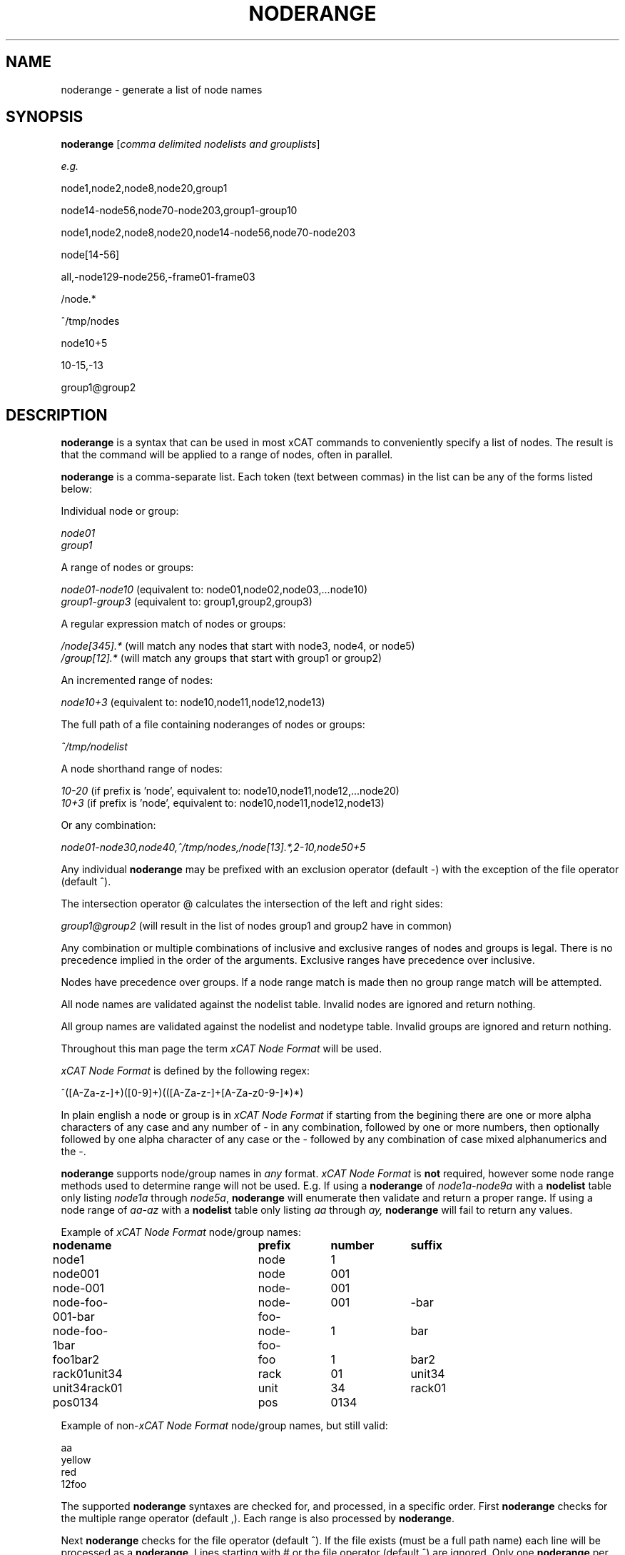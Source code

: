 .\" Process this file with
.\" groff -man -Tascii noderange.3
.\"
.TH NODERANGE 3 "JUNE 2002" xCAT "xCAT"
.SH NAME
noderange \- generate a list of node names
.SH SYNOPSIS
.B noderange
[\fIcomma delimited nodelists and grouplists\fR]
.br

.I e.g.
.br

node1,node2,node8,node20,group1
.br

node14-node56,node70-node203,group1-group10
.br

node1,node2,node8,node20,node14-node56,node70-node203
.br

node[14-56]
.br

all,-node129-node256,-frame01-frame03
.br

/node.*
.br

^/tmp/nodes
.br

node10+5
.br

10-15,-13
.br

group1@group2
.br

.br
.SH DESCRIPTION
.B noderange
is a syntax that can be used in most xCAT commands to conveniently
specify a list of nodes.  The result is that the command will
be applied to a range of nodes, often in parallel.

.B noderange
is a comma-separate list.  Each token (text between commas) in the list can be any
of the forms listed below:

Individual node or group:

.I node01
.br
.I group1
.br

A range of nodes or groups:

.I node01-node10
(equivalent to: node01,node02,node03,...node10)
.br
.I group1-group3
(equivalent to: group1,group2,group3)
.br

A regular expression match of nodes or groups:

.I /node[345].*
(will match any nodes that start with node3, node4, or node5)
.br
.I /group[12].*
(will match any groups that start with group1 or group2)
.br

An incremented range of nodes:

.I node10+3
(equivalent to: node10,node11,node12,node13)
.br

The full path of a file containing noderanges of nodes or groups:

.I ^/tmp/nodelist
.br

A node shorthand range of nodes:

.I 10-20
(if prefix is 'node', equivalent to: node10,node11,node12,...node20)
.br
.I 10+3
(if prefix is 'node', equivalent to: node10,node11,node12,node13)
.br

Or any combination:

.I node01-node30,node40,^/tmp/nodes,/node[13].*,2-10,node50+5
.br

Any individual
.B noderange
may be prefixed with an exclusion operator
(default -) with the exception of the file operator (default ^).

The intersection operator @ calculates the intersection of the left and right sides:

.I group1@group2
(will result in the list of nodes group1 and group2 have in common)

Any combination or multiple combinations of inclusive
and exclusive ranges of nodes and groups is legal.  There
is no precedence implied in the order of the
arguments.  Exclusive ranges have precedence over inclusive.

Nodes have precedence over groups.  If a node range match is made
then no group range match will be attempted.

All node names are validated against
the nodelist table.
Invalid nodes are ignored and return nothing.

All group names are validated against
the nodelist and nodetype table.
Invalid groups are ignored and return nothing.

Throughout this
man page the term
\fIxCAT Node Format\fR
will be used.

\fIxCAT Node Format\fR is defined by the following regex:

^([A-Za-z-]+)([0-9]+)(([A-Za-z-]+[A-Za-z0-9-]*)*)

In plain english a node or group is in
\fIxCAT Node Format\fR
if starting from the begining there are one or more
alpha characters of any case and any number of - in any
combination, followed by
one or more numbers, then optionally followed by one
alpha character of any case or the - followed by any
combination of case mixed alphanumerics and the -.

.B noderange
supports node/group names in
.I any
format.
\fIxCAT Node Format\fR
is
.B not
required, however some node range
methods used to determine range will not be used.
E.g. If using a
.B noderange
of
.I node1a-node9a
with a
.B nodelist
table only listing
.I node1a
through
.IR node5a ,
.B noderange
will enumerate then validate and return a proper
range.  If using a node range of
.I aa-az
with a
.B nodelist
table only listing
.I aa
through
.IR ay,
.B noderange
will fail to return any values.

Example of
\fIxCAT Node Format\fR
node/group names:

.B nodename			prefix	number	suffix
.br
node1			node		1
.br
node001			node		001
.br
node-001			node-	001
.br
node-foo-001-bar	node-foo-	001		-bar
.br
node-foo-1bar		node-foo-	1		bar
.br
foo1bar2			foo		1		bar2
.br
rack01unit34		rack		01		unit34
.br
unit34rack01		unit		34		rack01
.br
pos0134			pos		0134
.br

Example of non-\fIxCAT Node Format\fR
node/group names, but still valid:

aa
.br
yellow
.br
red
.br
12foo
.br


The supported
.B noderange
syntaxes are checked for, and processed, in a specific order.  First
.B noderange
checks for the multiple range operator (default ,).  Each range is
also processed by
.BR noderange .

Next
.B noderange
checks for the file operator (default ^).  If the file exists (must be a full path name)
each line will be processed as a
.BR noderange .
Lines starting
with
.I #
or the file operator (default ^) are ignored.  Only
one
.B noderange
per line is read.  All characters are ignored
after the first white space.

e.g.

^/tmp/nodes

where

cat /tmp/nodes outputs:

#my node list (this line ignored)
.br
^/tmp/foo #ignored
.br
node01    #node comment
.br
node02
.br
node03
.br
node10-node20
.br
/group[456].*
.br
-node50
.br

Next
.B noderange
checks for the exclusion operator (default -) then continues.
This operator supports nodes and groups.
.B noderange
will not confuse the exclusion or range
operators with the
- character in names.

Next
.B noderange
checks for a numeric only range (e.g. 10-20, 5+3, or just 10), then uses
.I $XCAT_NODE_PREFIX
(default is 'node') and
.I $XCAT_NODE_SUFFIX
(optional)
as the defaults to complete the node names.
.B nodeRange
tries to be intelligent about detecting padding, so you can specify 'node001-node200'
and it will add the proper number of zeroes to make all numbers 3 digits.
Noderange shorthand supports nodes only.  Noderange shorthand can
be mixed with all other operators except regex.  i.e.  exclusion,
increment, range, and file may be used.

Next
.B noderange
checks for the for the regular expression operator (default /).
Regular expressions offer the most flexibility.  If you are
interested in learning regex read the book
\fIMastering Regular Expressions\fR.
This operator supports nodes and groups.

Next
.B noderange
checks for the increment range operator (default +).  Increment
range operator noderanges are in the format:

.IB valid_node_name + number_of_sequential_nodes

e.g.

.I node10+5

would yield node10 plus the next
.I 5
nodes.

This action is performed using two different methods.
If
.I valid_node_name
is in
\fIxCAT Node Format\fR
then the range is enumerated to
.IR number_of_sequential_nodes .
If not in
\fIxCAT Node Format\fR
then a sorted
.B nodelist
table is used to return the node range.
This operator supports nodes only.

Next
.B noderange
checks for a single node name or group name.

Next
.B noderange
checks for the range operator (default -).  Ranges are
performed first by validating that both the start
and end nodes or groups defining the range exist and if
so the range is returned based on the content of the
.B nodelist
and
.B nodetype
tables.
If the start and end nodes or groups
defined in the range do not exist,
.I and
if both are in
\fIxCAT Node Format\fR,
.I and
if both the prefix and suffix match,
then the range is enumerated and each node/group
validated.  Only valid nodes/groups will be returned.
.B noderange
will not confuse the exclusion or range
operators with the
- character in names.

Last
.B noderange
returns nothing if no match can be found.

.B noderange
uses the smallest integer to determine
padding.  e.g.  \fInode1-node10\fR will generate a list of nodes
with numbers 1, 2, 3, 4, 5, 6, 7, 8, 9, 10.  \fInode001-node010\fR will
generate a list of nodes with numbers 001, 002, 003, 004,
005, 006, 007, 008, 009, 010.

Multiple instances of a node name are treated as one
instance.  e.g. \fInode1-node10,node4,node4,node4\fR will generate
a list of nodes numbered 1 through 10, the number 4
will only be listed once.

.SH EXAMPLES
.I all,-node5-node10

Generates a list of all nodes (assuming all is a group)
listed in the
.B nodelist
table less node5 through node10.

.I node1-node10,-node3-node5,node4

Generates a list of nodes 1 through 10 less nodes 3,4,5.  Note
that node4 is listed twice, first in the range and then at
the end.  Because exclusion has precedence node4 will be excluded.

.I node1-node10,-node3,-node5

Generates a list of nodes 1 through 10 less nodes 3 and 5.

.I -node17-node32,all

Generates a list of all (assuming 'all' is a group) nodes in the
.B nodelist
table less 17 through 32.

.I node1-node128,user1-user4

Generates a list of nodes 1 through 128, and user nodes 1 through 4.

.I all,-rack1-rack3,-node100-node200,node150,-storage

Generates a list of all nodes (assuming 'all' is a group), less
nodes in groups rack1 through rack3 (assuming groups rack1,
rack2, and rack3 are defined), less nodes 100 through
200, less nodes in the storage group.  Note that
node150 is listed but is excluded.

.I /node[23].*

Generates a list of nodes matching the regex
.IR node[23].* .
That is all nodes that start with node2 or node3 and end in anything
or nothing.  E.g. node2, node3, node20, node30, node21234 all match.

.SH "NOTES"
.IX Header "NOTES"
This command is part of the xCAT software.
